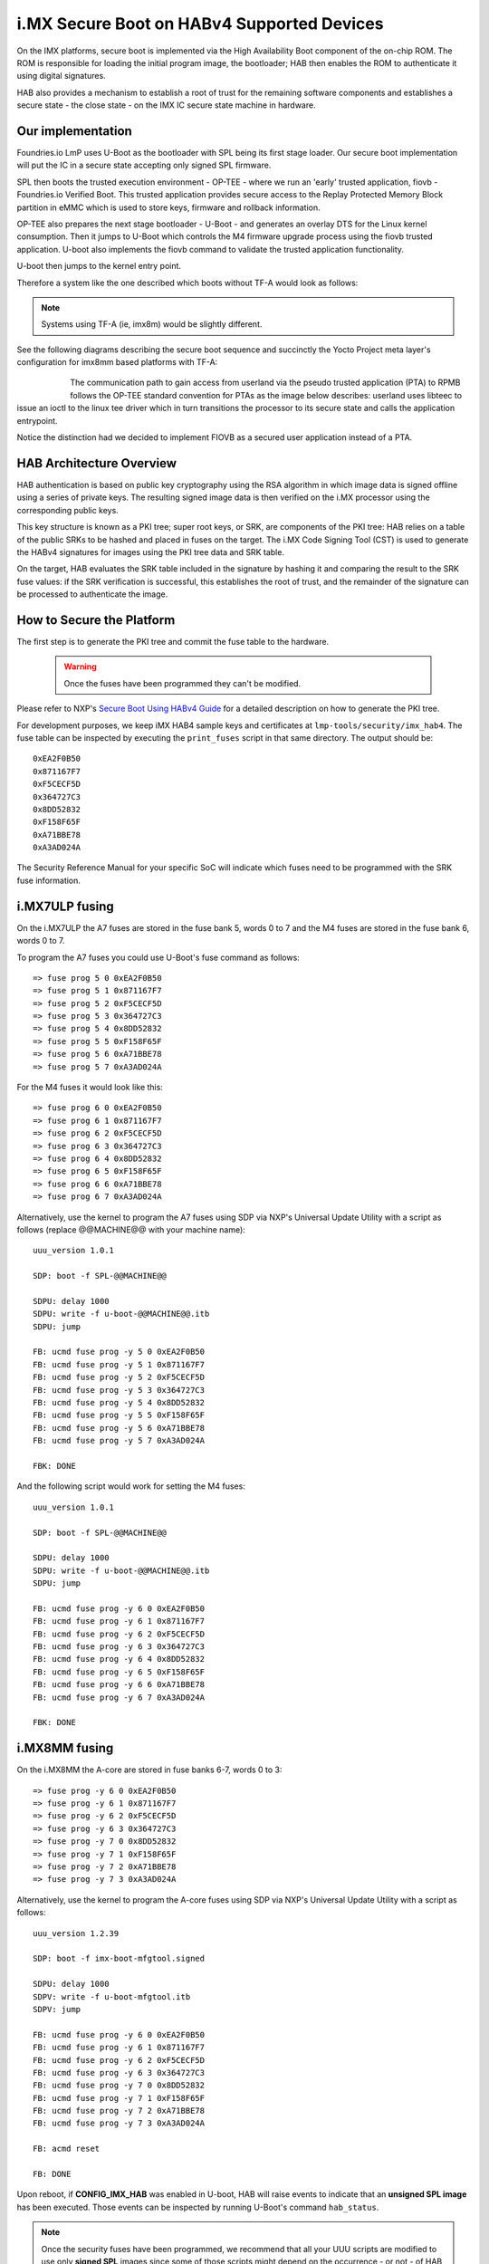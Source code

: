 .. highlight:: sh

.. _ref-secure-boot-imx-habv4:

i.MX Secure Boot on HABv4 Supported Devices
=============================================
On the IMX platforms, secure boot is implemented via the High Availability Boot component of the on-chip ROM. The ROM is responsible for loading the initial program image, the bootloader; HAB then enables the ROM to authenticate it using digital signatures.

HAB also provides a mechanism to establish a root of trust for the remaining software components and establishes a secure state - the close state - on the IMX IC secure state machine in hardware.

Our implementation
------------------
Foundries.io LmP uses U-Boot as the bootloader with SPL being its first stage loader. Our secure boot implementation will put the IC in a secure state accepting only signed SPL firmware.

SPL then boots the trusted execution environment - OP-TEE - where we run an 'early' trusted application, fiovb - Foundries.io Verified Boot. This trusted application provides secure access to the Replay Protected Memory Block partition in eMMC which is used to store keys, firmware and rollback information.

OP-TEE also prepares the next stage bootloader - U-Boot - and generates an overlay DTS for the Linux kernel consumption. Then it jumps to U-Boot which controls the M4 firmware upgrade process using the fiovb trusted application. U-boot also implements the fiovb command to validate the trusted application functionality.

U-boot then jumps to the kernel entry point.

Therefore a system like the one described which boots without TF-A would look as follows:


   .. figure:: /_static/imx-secure-boot.png
      :align: center
      :width: 6in

.. note::
    Systems using TF-A (ie, imx8m) would be slightly different.

See the following diagrams describing the secure boot sequence and succinctly the Yocto Project meta layer's configuration for imx8mm based platforms with TF-A:


   .. figure:: /_static/imx8-secure-boot.png
      :align: left
      :width: 8in

The communication path to gain access from userland via the pseudo trusted application (PTA) to RPMB follows the OP-TEE standard convention for PTAs as the image below describes: userland uses libteec to issue an ioctl to the linux tee driver which in turn transitions the processor to its secure state and calls the application entrypoint.

Notice the distinction had we decided to implement FIOVB as a secured user application instead of a PTA.


   .. figure:: /_static/optee-pta-access.png
      :align: center
      :width: 6in


HAB Architecture Overview
-------------------------
HAB authentication is based on public key cryptography using the RSA algorithm in which image data is signed offline using a series of private keys. The resulting signed image data is then verified on the i.MX processor using the corresponding public keys.

This key structure is known as a PKI tree; super root keys, or SRK, are components of the PKI tree: HAB relies on a table of the public SRKs to be hashed and placed in fuses on the target.
The i.MX Code Signing Tool (CST) is used to generate the HABv4 signatures for images using the PKI tree data and SRK table.

On the target, HAB evaluates the SRK table included in the signature by hashing it and comparing the result to the SRK fuse values: if the SRK verification is successful, this establishes the root of trust, and the remainder of the signature can be processed to authenticate the image.

How to Secure the Platform
--------------------------
The first step is to generate the PKI tree and commit the fuse table to the hardware.

 .. warning::

   Once the fuses have been programmed they can't be modified.


Please refer to NXP's `Secure Boot Using HABv4 Guide`_ for a detailed description on how to generate the PKI tree.

For development purposes, we keep iMX HAB4 sample keys and certificates at ``lmp-tools/security/imx_hab4``. The fuse table can be inspected by executing the ``print_fuses`` script in that same directory. The output should be::

	0xEA2F0B50
	0x871167F7
	0xF5CECF5D
	0x364727C3
	0x8DD52832
	0xF158F65F
	0xA71BBE78
	0xA3AD024A

The Security Reference Manual for your specific SoC will indicate which fuses need to be programmed with the SRK fuse information.


i.MX7ULP fusing
--------------------------
On the i.MX7ULP the A7 fuses are stored in the fuse bank 5, words 0 to 7 and the M4 fuses are stored in the fuse bank 6, words 0 to 7.

To program the A7 fuses you could use U-Boot's fuse command as follows::

	=> fuse prog 5 0 0xEA2F0B50
	=> fuse prog 5 1 0x871167F7
	=> fuse prog 5 2 0xF5CECF5D
	=> fuse prog 5 3 0x364727C3
	=> fuse prog 5 4 0x8DD52832
	=> fuse prog 5 5 0xF158F65F
	=> fuse prog 5 6 0xA71BBE78
	=> fuse prog 5 7 0xA3AD024A

For the M4 fuses it would look like this::

	=> fuse prog 6 0 0xEA2F0B50
	=> fuse prog 6 1 0x871167F7
	=> fuse prog 6 2 0xF5CECF5D
	=> fuse prog 6 3 0x364727C3
	=> fuse prog 6 4 0x8DD52832
	=> fuse prog 6 5 0xF158F65F
	=> fuse prog 6 6 0xA71BBE78
	=> fuse prog 6 7 0xA3AD024A

Alternatively, use the kernel to program the A7 fuses using SDP via NXP's Universal Update Utility with a script as follows (replace @@MACHINE@@ with your machine name)::

	uuu_version 1.0.1

	SDP: boot -f SPL-@@MACHINE@@

	SDPU: delay 1000
	SDPU: write -f u-boot-@@MACHINE@@.itb
	SDPU: jump

	FB: ucmd fuse prog -y 5 0 0xEA2F0B50
	FB: ucmd fuse prog -y 5 1 0x871167F7
	FB: ucmd fuse prog -y 5 2 0xF5CECF5D
	FB: ucmd fuse prog -y 5 3 0x364727C3
	FB: ucmd fuse prog -y 5 4 0x8DD52832
	FB: ucmd fuse prog -y 5 5 0xF158F65F
	FB: ucmd fuse prog -y 5 6 0xA71BBE78
	FB: ucmd fuse prog -y 5 7 0xA3AD024A

	FBK: DONE

And the following script would work for setting the M4 fuses::

	uuu_version 1.0.1

	SDP: boot -f SPL-@@MACHINE@@

	SDPU: delay 1000
	SDPU: write -f u-boot-@@MACHINE@@.itb
	SDPU: jump

	FB: ucmd fuse prog -y 6 0 0xEA2F0B50
	FB: ucmd fuse prog -y 6 1 0x871167F7
	FB: ucmd fuse prog -y 6 2 0xF5CECF5D
	FB: ucmd fuse prog -y 6 3 0x364727C3
	FB: ucmd fuse prog -y 6 4 0x8DD52832
	FB: ucmd fuse prog -y 6 5 0xF158F65F
	FB: ucmd fuse prog -y 6 6 0xA71BBE78
	FB: ucmd fuse prog -y 6 7 0xA3AD024A

	FBK: DONE

i.MX8MM fusing
--------------------------
On the i.MX8MM the A-core are stored in fuse banks 6-7, words 0 to 3::

        => fuse prog -y 6 0 0xEA2F0B50
        => fuse prog -y 6 1 0x871167F7
        => fuse prog -y 6 2 0xF5CECF5D
        => fuse prog -y 6 3 0x364727C3
        => fuse prog -y 7 0 0x8DD52832
        => fuse prog -y 7 1 0xF158F65F
        => fuse prog -y 7 2 0xA71BBE78
        => fuse prog -y 7 3 0xA3AD024A

Alternatively, use the kernel to program the A-core fuses using SDP via NXP's Universal Update Utility with a script as follows::

        uuu_version 1.2.39

        SDP: boot -f imx-boot-mfgtool.signed

        SDPU: delay 1000
        SDPV: write -f u-boot-mfgtool.itb
        SDPV: jump

        FB: ucmd fuse prog -y 6 0 0xEA2F0B50
        FB: ucmd fuse prog -y 6 1 0x871167F7
        FB: ucmd fuse prog -y 6 2 0xF5CECF5D
        FB: ucmd fuse prog -y 6 3 0x364727C3
        FB: ucmd fuse prog -y 7 0 0x8DD52832
        FB: ucmd fuse prog -y 7 1 0xF158F65F
        FB: ucmd fuse prog -y 7 2 0xA71BBE78
        FB: ucmd fuse prog -y 7 3 0xA3AD024A

        FB: acmd reset

        FB: DONE


Upon reboot, if **CONFIG_IMX_HAB** was enabled in U-boot, HAB will raise events to indicate that an **unsigned SPL image** has been executed. Those events can be inspected by running U-Boot's command ``hab_status``.

.. note::
    Once the security fuses have been programmed, we recommend that all your UUU scripts are modified to use only **signed SPL** images since some of those scripts might depend on the occurrence - or not - of HAB events.

To secure the platform, there is an extra fuse that needs to be programmed: we will only take that step once we are sure that we can successfully sign and boot a signed SPL image with a matching set of keys (containing the same public key hashes as those stored in the SRK fuses).

How to sign an SPL image (I)
----------------------------
To build a signed image, you need to create a Command Sequence File - CSF - describing all the commands that the ROM will execute during secure boot. These commands instruct HAB on which memory areas of the image to authenticate, which keys to install and use, what data to write to a register and so on. In addition, the necessary certificates and signatures involved in the verification of the image are attached to the CSF generated binary output.

We keep a template at ``lmp-tools/security/imx_hab4/u-boot-spl-sign.csf-template``.

This template is used by the ``lmp-tools/security/imx_hab4/sign-file.sh`` script which dynamically generates the authenticate data command "blocks" line(s) based on your binary.  The command "blocks" line contains three values:

* The first value is the address on the target where HAB expects the signed image data to begin.
* The second value is the offset into the file where CST will begin signing.
* The third value is length in bytes of the data to sign starting from the offset.


It is also required that the IVT and DCD regions are signed. HAB will verify the DCD and IVT fall in an authenticated region: The CSF will not successfully authenticate unless all commands are successful and all required regions are signed.

In the case of the SPL, you must enable **CONFIG_IMX_HAB** to include the IVT and DCD information.

The ``lmp-tools/security/imx_hab4/sign-file.sh`` script executes NXP's Code Signing Tool after preparing the CSF information based on the template::

	$ cd security/imx_hab4/
	$ ./sign-file.sh --cst ./cst --spl SPL

	SETTINGS FOR  : ./sign-file.sh
	--------------:
	CST BINARY    : ./cst
	CSF TEMPLATE  : u-boot-spl-sign.csf-template
	BINARY FILE   : SPL
	KEYS DIRECTORY: .
	FIX-SDP-DCD   : no

	FOUND HAB Blocks 0x2f010400 0x00000000 0x00018c00
	CSF Processed successfully and signed data available in SPL_csf.bin
	$ ls SPL.signed
	SPL.signed

All intermediate files generated during the signing process are removed by the script.

Booting this signed SPL image and inspecting the HAB status should give no HAB events therefore indicating that the image was correctly signed::

	=> hab_status
	Secure boot disabled
	HAB Configuration: 0xf0, HAB State: 0x66
	No HAB Events Found!

.. warning::
    The next fuse instruction will close the board for unsigned images: make sure you can rebuild the signed images before programming that fuse.


Now we can close the device meaning that from thereon only signed images can be booted on this platform. For that, on the i.MX7ULP we need to fuse bit31 of word 6 from bank 29 (SEC_CONFIG[1] in the documentation)::

	=> fuse prog 29 6 0x80000000

For i.MX8MM you have to fuse bit25 of word 3 from bank 1 (SEC_CONFIG[1] in the documentation)::

        => fuse prog 1 3 0x2000000


Rebooting the board and checking the HAB status should give::

	=> hab_status
	Secure boot enabled
	HAB Configuration: 0xcc, HAB State: 0x99
	No HAB Events Found!

.. warning::
    A production device should also "lock" the SRK values to prevent bricking a closed device.  Refer to the Security Reference Manual for the location and values of these fuses.


How to sign an SPL image for SDP (II)
-------------------------------------
Once the device has been closed, only signed images will be able to run on the processor: this means that upgrades via UUU/SDP will stop working unless the SPL it uses is properly signed.

1. **On older SoCs**, the SDP imposes the following restrictions:
* SDP requires that the CSF is modified to include a check for the DCD table
* SDP requires that the DCD address of the image is cleared from the header

To comply with these requirements we need to sign the image adding the ``--fix-sdp-dcd`` parameter::

	$ cd security/imx_hab4/
	$ ./sign-file.sh --cst ./cst --spl SPL --fix-sdp-dcd

	SETTINGS FOR  : ./sign-file.sh
	--------------:
	CST BINARY    : ./cst
	CSF TEMPLATE  : u-boot-spl-sign.csf-template
	BINARY FILE   : SPL
	KEYS DIRECTORY: .
	FIX-SDP-DCD   : yes

	4+0 records in
	4+0 records out
	4 bytes copied, 8.3445e-05 s, 47.9 kB/s
	4+0 records in
	4+0 records out
	4 bytes copied, 6.6832e-05 s, 59.9 kB/s
	FOUND DCD Blocks 0x2f010000 0x0000002c 0x00000258
	FOUND HAB Blocks 0x2f010400 0x00000000 0x00021c00
	CSF Processed successfully and signed data available in SPL_csf.bin
	$ ls SPL.signed
	SPL.signed

2.  **On newer SoCs** (ie imx7ulp), using the ``--fix-sdp-dcd`` parameter is not required.


.. note::
	Which SoCs fall in which category can be identified by inspecting the `Universal Update Utility`_  g_RomInfo: if the option ROM_INFO_HID_SKIP_DCD is configured, then the DCD does **not** need to be fixed for that SoC.


Booting signed images with the `Universal Update Utility`_
-----------------------------------------------------------

1. **On older SoCs** we need to let SDP know the DCD location as well as inform that the DCD has been cleared.
So a typical UUU boot script would be as (replace ``@@MACHINE@@`` with your machine configuration name)

.. code-block:: console
   :emphasize-lines: 3

   uuu_version 1.0.1

   SDP: boot -f SPL.signed-@@MACHINE@@ -dcdaddr 0x2f010000 -cleardcd

   SDPU: delay 1000
   SDPU: write -f u-boot-@@MACHINE@@.itb

2) **On newer SoCs** - those where SDP does not impose DCD restrictions - the UUU boot script would be:

.. code-block:: console

   uuu_version 1.0.1

   SDP: boot -f SPL.signed-@@MACHINE@@

   SDPU: delay 1000
   SDPU: write -f u-boot-@@MACHINE@@.itb

On both cases, if the device has been closed and it is only accepting signed images, **it is recommended that UUU is started before powering the board and before connecting it to the host PC so that UUU polls for the connection and responds to it as soon as possible**. To that effect we need to make sure of UUU's polling period flag::

	$ uuu -pp 1 file.uuu

.. note::
	These flags `-dcdaddr`_, `-cleardcd`_ and `-pp`_ required for SDP on older SoCs have been contributed to the Universal Update Utility by Foundries.io. Make sure your UUU release is up-to-date with these changes.

How to sign an M4 binary for HAB validation
-------------------------------------------
If you wish to use the i.MX HAB validation process when booting an M4 binary, it will also need to be signed in a similar manner.  This is also true for SoCs such as i.MX7ULP which support "dual-boot" mode.  The M4 bootrom loads the M4 binary at power on.  If the device is in a closed state, the bootrom requires the M4 binary to be signed.

Signing the M4 application image is nearly the same as before.  Instead of the ``--spl`` parameter, use ``--m4app``::

	$ cd security/imx_hab4/
	$ ./sign-file.sh --cst ./cst --m4app sdk20-app_flash.img

	SETTINGS FOR  : ./sign-file.sh
	--------------:
	CST BINARY    : ./cst
	CSF TEMPLATE  : u-boot-spl-sign.csf-template
	BINARY FILE   : sdk20-app_flash.img
	KEYS DIRECTORY: .

	4+0 records in
	4+0 records out
	4 bytes copied, 8.5903e-05 s, 46.6 kB/s
	4+0 records in
	4+0 records out
	4 bytes copied, 0.000117146 s, 34.1 kB/s
	FOUND HAB Blocks 0x1ffd1000 0x00001000 00015000
	CSF Processed successfully and signed data available in sdk20-app_flash.img_csf.bin
	$ ls sdk20-app_flash.img.signed
	sdk20-app_flash.img.signed

Booting a closed system with a CAAM device
------------------------------------------
If you are running with a *Cryptographic Acceleration and Assurance Module* device you will notice that in the closed configuration and for devices with HAB 4.4.0 (or lower), the HAB code locks the job ring and DECO master ID registers.

So if the user-specific application requires any changes in the CAAM MID registers, it is necessary to add the “Unlock CAAM MID” command into the CSF file.

Not doing so, since the CAAM will not have been configured for the proper MIDs, leaves some of the CAAM registers not accessible for writing and any attempt to write to them will cause system **core fails**.

.. note::
	The current NXP BSP implementation expects the CAAM registers to be unlocked when configuring the CAAM to operate in the non-secure TrustZone world. This applies when OP-TEE is enabled on the i.MX 6, i.MX 7, and i.MX 7ULP processors.

Our u-boot-spl-sign.csf-template takes care of supporting CAAM on closed platforms by adding the following section::

	[Authenticate CSF]

	[Unlock]
	Engine = CAAM
	Features = MID, RNG


.. _Secure Boot Using HABv4 Guide:
   https://www.nxp.com/webapp/Download?colCode=AN4581&location=null

.. _Universal Update Utility:
   https://github.com/NXPmicro/mfgtools

.. _-dcdaddr:
   https://github.com/NXPmicro/mfgtools/commit/003b6cb7a98ba36d78d591b5c1ef8e42423f1b90

.. _-cleardcd:
   https://github.com/NXPmicro/mfgtools/commit/a3e9f5b84d28666d53f565abecf59996b7810aca

.. _-pp:
   https://github.com/NXPmicro/mfgtools/commit/5a790eae0a0f424e145171681e1a3a4f3fa47904
